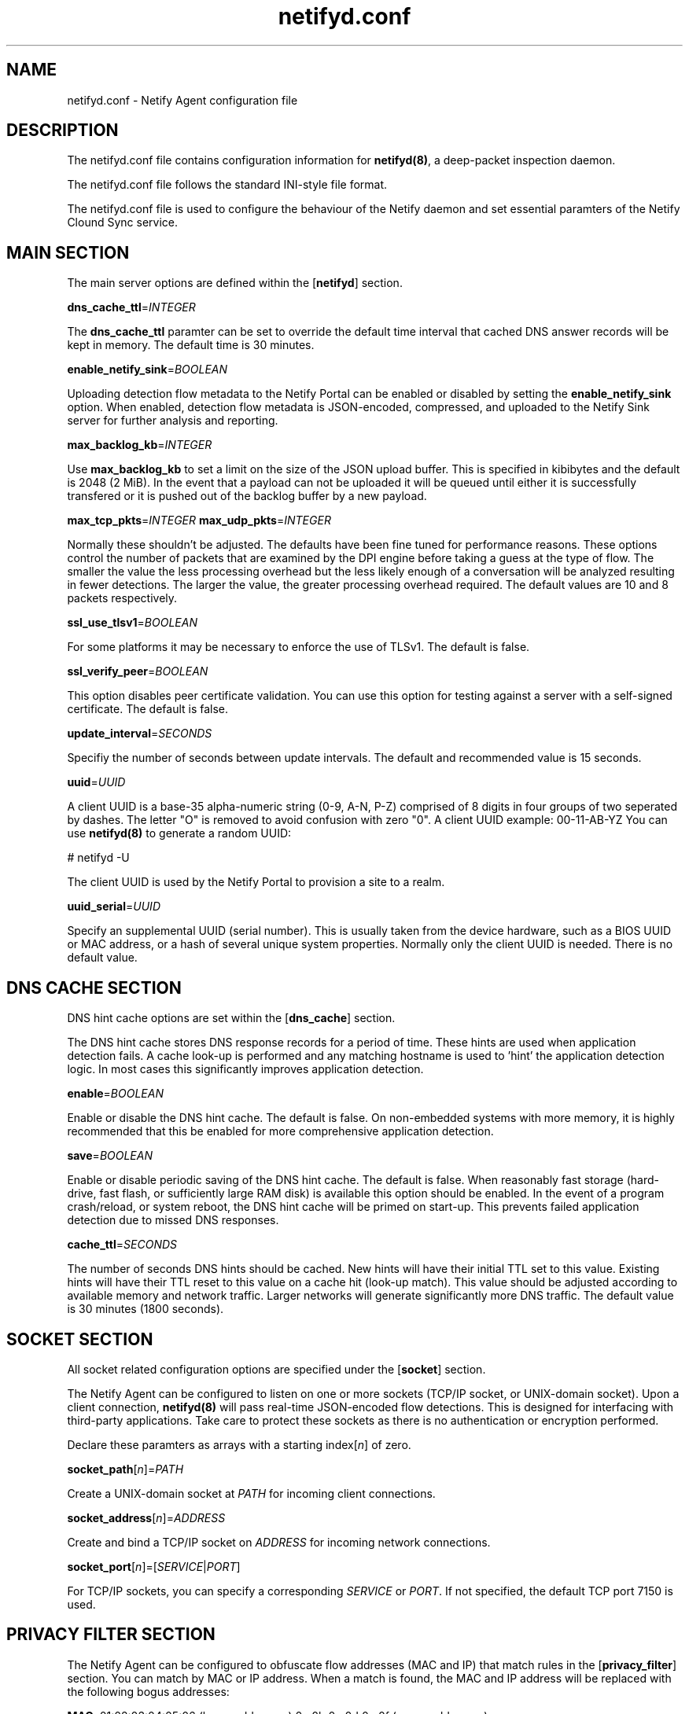 .TH netifyd.conf 5
.SH NAME
netifyd.conf - Netify Agent configuration file
.SH DESCRIPTION
The netifyd.conf file contains configuration information for \fBnetifyd(8)\fR, a deep-packet inspection daemon.
.PP
The netifyd.conf file follows the standard INI-style file format.
.PP
The netifyd.conf file is used to configure the behaviour of the Netify daemon and set essential paramters of the Netify Clound Sync service.
.SH MAIN SECTION
The main server options are defined within the [\fBnetifyd\fR] section.
.PP
\fBdns_cache_ttl\fR=\fIINTEGER\fR
.PP
The \fBdns_cache_ttl\fR paramter can be set to override the default time interval that cached DNS answer records will be kept in memory.  The default time is 30 minutes.
.PP
\fBenable_netify_sink\fR=\fIBOOLEAN\fR
.PP
Uploading detection flow metadata to the Netify Portal can be enabled or disabled by setting the \fBenable_netify_sink\fR option.  When enabled, detection flow metadata is JSON-encoded, compressed, and uploaded to the Netify Sink server for further analysis and reporting.
.PP
\fBmax_backlog_kb\fR=\fIINTEGER\fR
.PP
Use \fBmax_backlog_kb\fR to set a limit on the size of the JSON upload buffer.  This is specified in kibibytes and the default is 2048 (2 MiB).  In the event that a payload can not be uploaded it will be queued until either it is successfully transfered or it is pushed out of the backlog buffer by a new payload.
.PP
\fBmax_tcp_pkts\fR=\fIINTEGER\fR
\fBmax_udp_pkts\fR=\fIINTEGER\fR
.PP
Normally these shouldn't be adjusted.  The defaults have been fine tuned for performance reasons.  These options control the number of packets that are examined by the DPI engine before taking a guess at the type of flow.  The smaller the value the less processing overhead but the less likely enough of a conversation will be analyzed resulting in fewer detections.  The larger the value, the greater processing overhead required.  The default values are 10 and 8 packets respectively.
.PP
\fBssl_use_tlsv1\fR=\fIBOOLEAN\fR
.PP
For some platforms it may be necessary to enforce the use of TLSv1.  The default is false.
.PP
\fBssl_verify_peer\fR=\fIBOOLEAN\fR
.PP
This option disables peer certificate validation.  You can use this option for testing against a server with a self-signed certificate.  The default is false.
.PP
\fBupdate_interval\fR=\fISECONDS\fR
.PP
Specifiy the number of seconds between update intervals.  The default and recommended value is 15 seconds.
.PP
\fBuuid\fR=\fIUUID\fR
.PP
A client UUID is a base-35 alpha-numeric string (0-9, A-N, P-Z) comprised of 8 digits in four groups of two seperated by dashes.  The letter "\fUO\fR" is removed to avoid confusion with zero "\fU0\fR".  A client UUID example: 00-11-AB-YZ  You can use \fBnetifyd(8)\fR to generate a random UUID:

.nf
# netifyd -U
.fi

The client UUID is used by the Netify Portal to provision a site to a realm.
.PP
\fBuuid_serial\fR=\fIUUID\fR
.PP
Specify an supplemental UUID (serial number).  This is usually taken from the device hardware, such as a BIOS UUID or MAC address, or a hash of several unique system properties.  Normally only the client UUID is needed.  There is no default value.
.SH DNS CACHE SECTION
DNS hint cache options are set within the [\fBdns_cache\fR] section.

The DNS hint cache stores DNS response records for a period of time.  These hints are used when application detection fails.  A cache look-up is performed and any matching hostname is used to 'hint' the application detection logic.  In most cases this significantly improves application detection.
.PP
\fBenable\fR=\fIBOOLEAN\fR
.PP
Enable or disable the DNS hint cache.  The default is false.  On non-embedded systems with more memory, it is highly recommended that this be enabled for more comprehensive application detection.
.PP
\fBsave\fR=\fIBOOLEAN\fR
.PP
Enable or disable periodic saving of the DNS hint cache.  The default is false.  When reasonably fast storage (hard-drive, fast flash, or sufficiently large RAM disk) is available this option should be enabled.  In the event of a program crash/reload, or system reboot, the DNS hint cache will be primed on start-up.  This prevents failed application detection due to missed DNS responses.
.PP
\fBcache_ttl\fR=\fISECONDS\fR
.PP
The number of seconds DNS hints should be cached.  New hints will have their initial TTL set to this value.  Existing hints will have their TTL reset to this value on a cache hit (look-up match).  This value should be adjusted according to available memory and network traffic.  Larger networks will generate significantly more DNS traffic.  The default value is 30 minutes (1800 seconds).
.SH SOCKET SECTION
All socket related configuration options are specified under the [\fBsocket\fR] section.

The Netify Agent can be configured to listen on one or more sockets (TCP/IP socket, or UNIX-domain socket).  Upon a client connection, \fBnetifyd(8)\fR will pass real-time JSON-encoded flow detections.  This is designed for interfacing with third-party applications.  Take care to protect these sockets as there is no authentication or encryption performed.

Declare these paramters as arrays with a starting index[\fIn\fR] of zero.
.PP
\fBsocket_path\fR[\fIn\fR]=\fIPATH\fR
.PP
Create a UNIX-domain socket at \fIPATH\fR for incoming client connections.
.PP
\fBsocket_address\fR[\fIn\fR]\fR=\fIADDRESS\fR
.PP
Create and bind a TCP/IP socket on \fIADDRESS\fR for incoming network connections.
.PP
\fBsocket_port\fR[\fIn\fR]\fR=[\fISERVICE\fR|\fIPORT\fR]
.PP
For TCP/IP sockets, you can specify a corresponding \fISERVICE\fR or \fIPORT\fR.  If not specified, the default TCP port 7150 is used.
.SH PRIVACY FILTER SECTION
The Netify Agent can be configured to obfuscate flow addresses (MAC and IP) that match rules in the [\fBprivacy_filter\fR] section.  You can match by MAC or IP address.  When a match is found, the MAC and IP address will be replaced with the following bogus addresses:

 \fBMAC\fR: 01:02:03:04:05:06 (lower addresses) 0a:0b:0c:0d:0e:0f (upper addresses)

 \fBIPv4\fR: 1.2.3.1 (lower addresses) 1.2.3.2 (upper addresses)
 \fBIPv6\fR: 1230::1 (lower addresses) 1230::2 (upper addresses)

Declare these paramters as arrays with a starting index[\fIn\fR] of zero.
.PP
\fBmac\fR[\fIn\fR]\fR=\fIMAC\fR
.PP
Privacy filter by MAC address.
.PP
\fBhost\fR[\fIn\fR]\fR=\fIADDRESS\fR
.PP
Privacy filter by IP address.
.SH SAMPLE
The following sample configuration file contains all possible options.

.nf
# Netify Agent sample configuration

[netifyd]
enable_netify_sink = true
max_backlog_kb = 2048
max_tcp_pkts = 10
max_udp_pkts = 8
ssl_use_tlsv1 = false
ssl_verify_peer = true
update_interval = 15
uuid = 00-00-00-00
uuid_serial = abc123

[dns_cache]
enable = true
save = true
cache_ttl = 1800

[socket]
listen_path[0] = /var/lib/netifyd/netifyd.sock
listen_address[0] = 0.0.0.0
listen_port[0] = 7150

[privacy_filter]
mac[0] = 00:11:22:33:44:55
host[0] = 192.168.0.1
host[1] = fe80::226:c6ff::1
.fi
.SH SEE ALSO
netifyd(8)
.SH COPYRIGHT
Copyright (C) 2015-2017 eGloo Incorporated <http://www.egloo.ca>
.SH LICENSE
This program is free software: you can redistribute it and/or modify
it under the terms of the GNU General Public License as published by
the Free Software Foundation, either version 3 of the License, or
(at your option) any later version.
